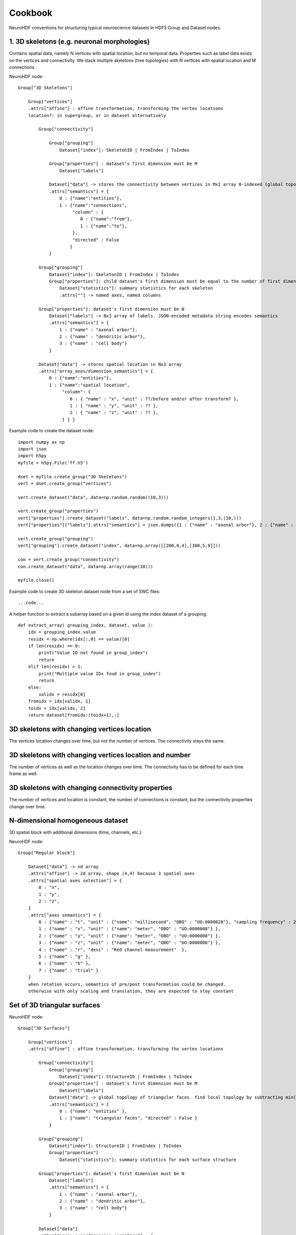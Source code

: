 Cookbook
========

NeuroHDF conventions for structuring typical neuroscience datasets in HDF5 Group and Dataset nodes.

1. 3D skeletons (e.g. neuronal morphologies)
--------------------------------------------
Contains spatial data, namely N vertices with spatial location, but no temporal data.
Properties such as label data exists on the vertices and connectivity.
We stack multiple skeletons (tree topologies) with N vertices with spatial location and M connections.

NeuroHDF node::

    Group["3D Skeletons"]

        Group["vertices"]
        .attrs["affine"] : affine transformation, transforming the vertex locations
        location?: in supergroup, or in dataset alternatively

            Group["connectivity"]

                Group["grouping"]
                    Dataset["index"]: SkeletonID | FromIndex | ToIndex

                Group["properties"] : dataset's first dimension must be M
                    Dataset["labels"]

                Dataset["data"] -> stores the connectivity between vertices in Mx2 array 0-indexed (global topology)
                .attrs["semantics"] = {
                    0 : {"name":"entities"},
                    1 : {"name":"connections",
                         "column" : {
                            0 : {"name":"from"},
                            1 : {"name":"to"},
                         },
                         "directed" : False
                        }
                }

            Group["grouping"]
                Dataset["index"]: SkeletonID | FromIndex | ToIndex
                Group["properties"]: child dataset's first dimension must be equal to the number of first dimension of the "index" dataset
                    Dataset["statistics"]: summary statistics for each skeleton
                    .attrs[""] -> named axes, named columns

            Group["properties"]: dataset's first dimension must be N
                Dataset["labels"] -> Nx1 array of labels. JSON-encoded metadata string encodes semantics
                .attrs["semantics"] = {
                    1 : {"name" : "axonal arbor"},
                    2 : {"name" : "dendritic arbor"},
                    3 : {"name" : "cell body"}
                }

            Dataset["data"] -> stores spatial location in Nx3 array
            .attrs["array_axes/dimension_semantics"] = {
                0 : {"name":"entities"},
                1 : {"name":"spatial location",
                     "column": {
                        0 : { "name" : "x", "unit" : ??/before and/or after transform? },
                        1 : { "name" : "y", "unit" : ?? },
                        2 : { "name" : "z", "unit" : ?? },
                     } } }

Example code to create the dataset node::

    import numpy as np
    import json
    import h5py
    myfile = h5py.File('ff.h5')

    dset = myfile.create_group("3D Skeletons")
    vert = dset.create_group("vertices")

    vert.create_dataset("data", data=np.random.random((10,3)))

    vert.create_group("properties")
    vert["properties"].create_dataset("labels", data=np.random.random_integers(1,3,(10,)))
    vert["properties"]["labels"].attrs["semantics"] = json.dumps({1 : {"name" : "axonal arbor"}, 2 : {"name" : "dendritic arbor"}, 3 : {"name" : "cell body"} })

    vert.create_group("grouping")
    vert["grouping"].create_dataset("index", data=np.array([[200,0,4],[300,5,9]]))

    con = vert.create_group("connectivity")
    con.create_dataset("data", data=np.array(range(10)))

    myfile.close()

Example code to create 3D skeleton dataset node from a set of SWC files::

    ...code...

A helper function to extract a subarray based on a given id using the index dataset of a grouping::

    def extract_array( grouping_index, dataset, value ):
        idx = grouping_index.value
        residx = np.where(idx[:,0] == value)[0]
        if len(residx) == 0:
            print("Value ID not found in group_index")
            return
        elif len(residx) > 1:
            print("Multiple value IDs foud in group_index")
            return
        else:
            validx = residx[0]
        fromidx = idx[validx, 1]
        toidx = idx[validx, 2]
        return dataset[fromidx:(toidx+1),:]

3D skeletons with changing vertices location
--------------------------------------------
The vertices location changes over time, but not the number of vertices. The connectivity stays the same.

3D skeletons with changing vertices location and number
-------------------------------------------------------
The number of vertices as well as the location changes over time. The connectivity has to be defined for each time frame as well.

3D skeletons with changing connectivity properties
--------------------------------------------------
The number of vertices and location is constant, the number of connections is constant, but the connectivity properties
change over time.

N-dimensional homogeneous dataset
---------------------------------
3D spatial block with additional dimensions (time, channels, etc.)::

NeuroHDF node::

    Group["Regular block"]

        Dataset["data"] -> nd array
        .attrs["affine"] -> 2d array, shape (4,4) because 3 spatial axes
        .attrs["spatial axes selection"] = {
            0 : "x",
            1 : "y",
            2 : "z",
        }
        .attrs["axes semantics"] = {
            0 : {"name" : "t", "unit" : {"name": "millisecond", "OBO" : "UO:0000028"}, "sampling frequency" : 256 },
            1 : {"name" : "x", "unit" : {"name": "meter", "OBO" : "UO:0000008"} },
            2 : {"name" : "y", "unit" : {"name": "meter", "OBO" : "UO:0000008"} },
            3 : {"name" : "z", "unit" : {"name": "meter", "OBO" : "UO:0000008"} },
            4 : {"name" : "r", "desc" : "Red channel measurement"  },
            5 : {"name" : "g" },
            6 : {"name" : "b" },
            7 : {"name" : "trial" }
        }
        when rotation occurs, semantics of pre/post transformation could be changed.
        otherwise with only scaling and translation, they are expected to stay constant

Set of 3D triangular surfaces
-----------------------------

NeuroHDF node::

    Group["3D Surfaces"]

        Group["vertices"]
        .attrs["affine"] : affine transformation, transforming the vertex locations

            Group["connectivity"]
                Group["grouping"]
                    Dataset["index"]: StructureID | FromIndex | ToIndex
                Group["properties"] : dataset's first dimension must be M
                    Dataset["labels"]
                Dataset["data"] -> global topology of triangular faces. find local topology by subtracting min()
                .attrs["semantics"] = {
                    0 : {"name": "entities" },
                    1 : {"name": "triangular faces", "directed" : False }
                }

            Group["grouping"]
                Dataset["index"]: StructureID | FromIndex | ToIndex
                Group["properties"]
                    Dataset["statistics"]: summary statistics for each surface structure

            Group["properties"]: dataset's first dimension must be N
                Dataset["labels"]
                .attrs["semantics"] = {
                    1 : {"name" : "axonal arbor"},
                    2 : {"name" : "dendritic arbor"},
                    3 : {"name" : "cell body"}
                }

            Dataset["data"]
            .attrs["array_axes/dimension_semantics"] = {
                0 : {"name":"entities"},
                1 : {"name":"spatial location",
                     "column": {
                        0 : { "name" : "x", "unit" : {"name": "meter", "OBO" : "UO:0000008"} },
                        1 : { "name" : "y", "unit" : {"name": "meter", "OBO" : "UO:0000008"} },
                        2 : { "name" : "z", "unit" : {"name": "meter", "OBO" : "UO:0000008"} },
                     } } }

Microcircuit
------------
Consisting of a set of 3D skeletons, connectors and connectivity between skeletons and connectors

NeuroHDF node::

    Group["Microcircuitry"]

        Group["vertices"]

            Group["connectivity"]
                Group["grouping"] -> include pre and post connectivity in skeleton!
                    Dataset["index"]: SkeletonID | FromIndex | ToIndex
                Group["properties"]
                    Dataset["type"]
                    .attrs = {
                        1 : "parent",
                        2 : "presynaptic",
                        3 : "postsynaptic"
                    }
                Dataset["data"] -> contains parent and connector relations

            Group["grouping"] -> not include connector vertices in skeleton!
                Dataset["index"]: SkeletonID | FromIndex | ToIndex

            Group["properties"]
                Dataset["type"]
                .attrs = {
                    1 : "skeleton vertex",
                    2 : "connector vertex"
                }
                Dataset["connectortype"]
                .attrs["semantics"] = {
                    1 : {"name" : "Glutamatergic"},
                    2 : {"name" : "GABAergic"}
                }
                Dataset["id"]

            Dataset["data"] -> similar to 3D skeleton


# Common data query: For a given skeleton (ID), show all incoming/outgoing connectors.

Set of 2D contours embedded in 3D space
---------------------------------------

Questions
- Store 2D or 3D vertices?
- If 3D, 3rd column would be the slice index (e.g. as int). the affine would transform to physical space
- How to store connectivity? polygonlines vs. individual lines.
need to store contours with holes?
individual contours as group vs. set of contours making up a structure with id.

NeuroHDF node::

    Group["Contours"]

        Group["vertices"]
        .attrs["affine"] : affine transformation, transforming the vertex locations

            Group["connectivity"]
                Group["grouping"]
                    Dataset["index"]: ContourID | FromIndex | ToIndex | StructureID
                Group["properties"] : dataset's first dimension must be M
                    Dataset["labels"]
                Dataset["data"] -> global topology of varying-length polygonlines

                .attrs["semantics"] = {
                    0 : {"name":"entities"},
                    1 : {"name":"triangular faces","directed" : False
                        }
                }

            Group["grouping"]
                Dataset["index"]: StructureID | FromIndex | ToIndex
                Group["properties"]
                    Dataset["statistics"]: summary statistics for each surface structure

            Group["properties"]: dataset's first dimension must be N
                Dataset["labels"]
                 .attrs["semantics"] = "{1 : {"name" : "axonal arbor"}, 2 : {"name" : "dendritic arbor"}, 3 : {"name" : "cell body"} }"

            Dataset["data"]
            .attrs["array_axes/dimension_semantics"] = { 0 : {"name":"entities"},
                1 : {"name":"spatial location",
                     "column": {
                        0 : { "name" : "x", "unit" : {"name": "meter", "OBO" : "UO:0000008"} },
                        1 : { "name" : "y", "unit" : {"name": "meter", "OBO" : "UO:0000008"} },
                        2 : { "name" : "z", "unit" : {"name": "meter", "OBO" : "UO:0000008"} },
                     } } }
